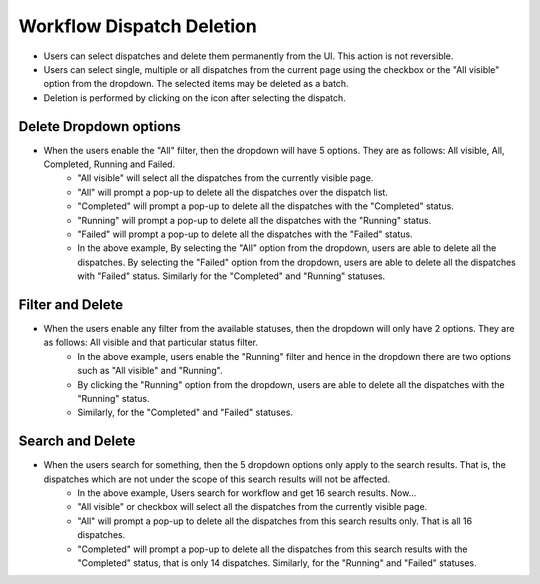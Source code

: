 ======================
Workflow Dispatch Deletion
======================

.. image:: ../images/delete.gif
   :align: center

.. |delete| image:: ../images/delete_icon.png
    :width: 20px

- Users can select dispatches and delete them permanently from the UI. This action is not reversible.
- Users can select single, multiple or all dispatches from the current page using the checkbox or the "All visible" option from the dropdown. The selected items may be deleted as a batch.
- Deletion is performed by clicking on the |delete| icon after selecting the dispatch.

Delete Dropdown options
************************
.. image:: ../images/delete_options.gif
   :align: center
- When the users enable the "All" filter, then the dropdown will have 5 options. They are as follows: All visible, All, Completed, Running and Failed.
    - "All visible" will select all the dispatches from the currently visible page.
    - "All" will prompt a pop-up to delete all the dispatches over the dispatch list.
    - "Completed" will prompt a pop-up to delete all the dispatches with the "Completed" status.
    - "Running" will prompt a pop-up to delete all the dispatches with the "Running" status.
    - "Failed" will prompt a pop-up to delete all the dispatches with the "Failed" status.
    - In the above example, By selecting the "All" option from the dropdown, users are able to delete all the dispatches. By selecting the "Failed" option from the dropdown, users are able to delete all the dispatches with "Failed" status. Similarly for the "Completed" and "Running" statuses.

Filter and Delete
***********************
.. image:: ../images/filter_delete.gif
   :align: center
- When the users enable any filter from the available statuses, then the dropdown will only have 2 options. They are as follows: All visible and that particular status filter.
    - In the above example, users enable the "Running" filter and hence in the dropdown there are two options such as "All visible" and "Running".
    - By clicking the "Running" option from the dropdown, users are able to delete all the dispatches with the "Running" status.
    - Similarly, for the "Completed" and "Failed" statuses.

Search and Delete
***********************
.. image:: ../images/search_dlt.gif
   :align: center
- When the users search for something, then the 5 dropdown options only apply to the search results. That is, the dispatches which are not under the scope of this search results will not be affected.
    - In the above example, Users search for workflow and get 16 search results. Now...
    - "All visible" or checkbox will select all the dispatches from the currently visible page.
    - "All" will prompt a pop-up to delete all the dispatches from this search results only. That is all 16 dispatches.
    - "Completed" will prompt a pop-up to delete all the dispatches from this search results with the "Completed" status, that is only 14 dispatches. Similarly, for the "Running" and "Failed" statuses.
